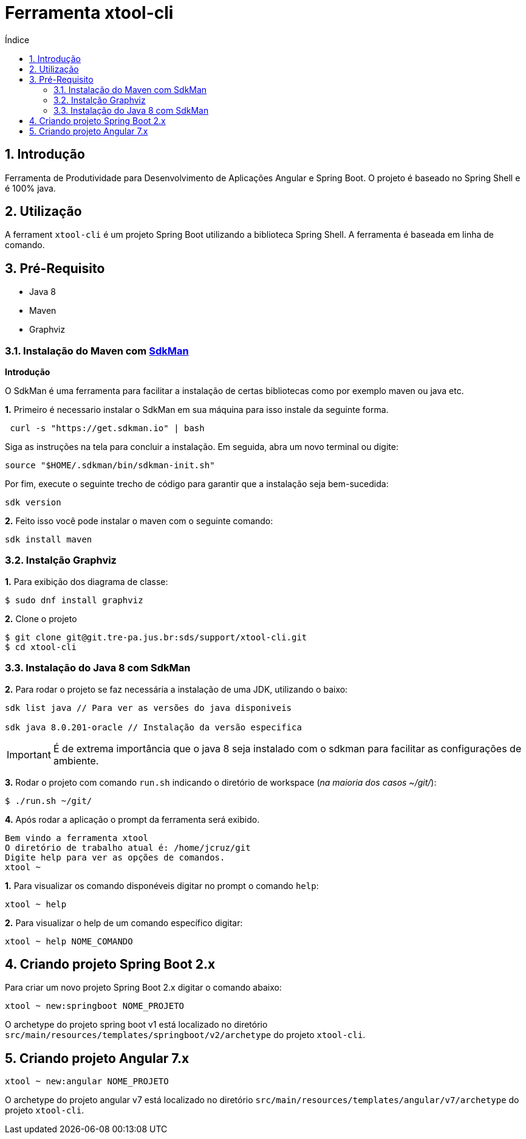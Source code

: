 = Ferramenta xtool-cli
:toc:
:toc-title: Índice
:sectnums:
:source-highlighter: coderay

== Introdução

Ferramenta de Produtividade para Desenvolvimento de Aplicações Angular e
Spring Boot. O projeto é baseado no Spring Shell e é 100% java.

== Utilização

A ferrament `xtool-cli` é um projeto Spring Boot utilizando a biblioteca
Spring Shell. A ferramenta é baseada em linha de comando.

== Pré-Requisito

* Java 8
* Maven
* Graphviz

=== Instalação do Maven com https://sdkman.io/install[SdkMan]

**Introdução**

O SdkMan é uma ferramenta para facilitar a instalação de certas bibliotecas como por exemplo maven ou java etc.

**1.** Primeiro é necessario instalar o SdkMan em sua máquina para isso instale da seguinte forma.

[source,sh]
----
 curl -s "https://get.sdkman.io" | bash
----

Siga as instruções na tela para concluir a instalação. Em seguida, abra um novo terminal ou digite:

----
source "$HOME/.sdkman/bin/sdkman-init.sh"
----

Por fim, execute o seguinte trecho de código para garantir que a instalação seja bem-sucedida:

[source,sh]
----
sdk version
----



**2.** Feito isso você pode instalar o maven com o seguinte comando:

----
sdk install maven
----

=== Instalção Graphviz  

**1.** Para exibição dos diagrama de classe:

[source,sh]
----
$ sudo dnf install graphviz
----

*2.* Clone o projeto

[source,sh]
----
$ git clone git@git.tre-pa.jus.br:sds/support/xtool-cli.git
$ cd xtool-cli
----

=== Instalação do Java 8 com SdkMan

*2.* Para rodar o projeto se faz necessária a instalação de uma JDK,
utilizando o baixo:

[source,sh]
----
sdk list java // Para ver as versões do java disponiveis

sdk java 8.0.201-oracle // Instalação da versão especifica

----

IMPORTANT: É de extrema importância que o java 8 seja instalado com o sdkman para facilitar as configurações de ambiente. 


*3.* Rodar o projeto com comando `run.sh` indicando o diretório de
workspace (_na maioria dos casos ~/git/_):

[source,sh]
----
$ ./run.sh ~/git/
----



*4.* Após rodar a aplicação o prompt da ferramenta será exibido.

[source,sh]
----
Bem vindo a ferramenta xtool
O diretório de trabalho atual é: /home/jcruz/git
Digite help para ver as opções de comandos.
xtool ~ 
----

*1.* Para visualizar os comando disponéveis digitar no prompt o comando
`help`:

[source,sh]
----
xtool ~ help
----

*2.* Para visualizar o help de um comando específico digitar:

[source,sh]
----
xtool ~ help NOME_COMANDO
----

== Criando projeto Spring Boot 2.x

Para criar um novo projeto Spring Boot 2.x digitar o comando abaixo:

[source,sh]
----
xtool ~ new:springboot NOME_PROJETO
----

O archetype do projeto spring boot v1 está localizado no diretório
`src/main/resources/templates/springboot/v2/archetype` do projeto
`xtool-cli`.

== Criando projeto Angular 7.x

[source,sh]
----
xtool ~ new:angular NOME_PROJETO
----

O archetype do projeto angular v7 está localizado no diretório
`src/main/resources/templates/angular/v7/archetype` do projeto
`xtool-cli`.

